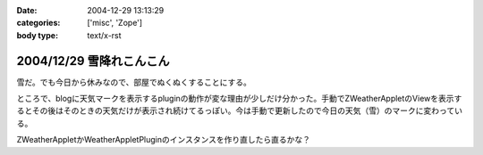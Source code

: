 :date: 2004-12-29 13:13:29
:categories: ['misc', 'Zope']
:body type: text/x-rst

=========================
2004/12/29 雪降れこんこん
=========================

雪だ。でも今日から休みなので、部屋でぬくぬくすることにする。

ところで、blogに天気マークを表示するpluginの動作が変な理由が少しだけ分かった。手動でZWeatherAppletのViewを表示するとその後はそのときの天気だけが表示され続けてるっぽい。今は手動で更新したので今日の天気（雪）のマークに変わっている。

ZWeatherAppletかWeatherAppletPluginのインスタンスを作り直したら直るかな？


.. :extend type: text/plain
.. :extend:
